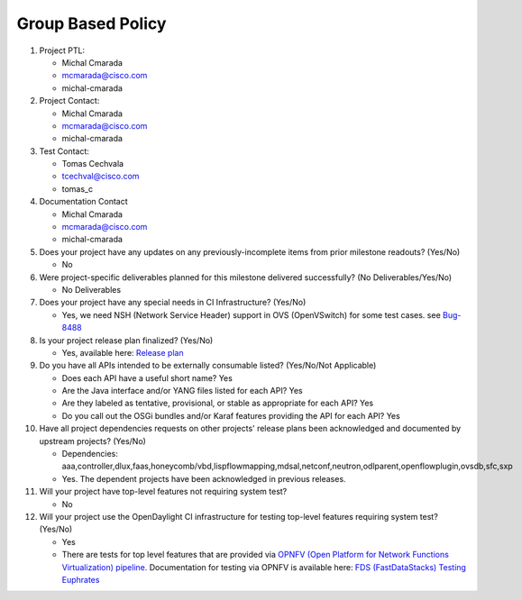 ==================
Group Based Policy
==================

1. Project PTL:

   - Michal Cmarada
   - mcmarada@cisco.com
   - michal-cmarada

2. Project Contact:

   - Michal Cmarada
   - mcmarada@cisco.com
   - michal-cmarada

3. Test Contact:

   - Tomas Cechvala
   - tcechval@cisco.com
   - tomas_c

4. Documentation Contact

   - Michal Cmarada
   - mcmarada@cisco.com
   - michal-cmarada

5. Does your project have any updates on any previously-incomplete items from
   prior milestone readouts? (Yes/No)

   - No

6. Were project-specific deliverables planned for this milestone delivered
   successfully? (No Deliverables/Yes/No)

   - No Deliverables

7. Does your project have any special needs in CI Infrastructure? (Yes/No)

   - Yes, we need NSH (Network Service Header) support in OVS (OpenVSwitch) for some test cases. see `Bug-8488 <https://bugs.opendaylight.org/show_bug.cgi?id=8488>`_

8. Is your project release plan finalized?  (Yes/No)

   - Yes, available here: `Release plan <https://wiki.opendaylight.org/view/Group_Based_Policy_(GBP)/Releases/Oxygen/Release_plan>`_

9. Do you have all APIs intended to be externally consumable listed? (Yes/No/Not Applicable)

   - Does each API have a useful short name? Yes
   - Are the Java interface and/or YANG files listed for each API? Yes
   - Are they labeled as tentative, provisional, or stable as appropriate for
     each API? Yes
   - Do you call out the OSGi bundles and/or Karaf features providing the API
     for each API? Yes

10. Have all project dependencies requests on other projects' release plans
    been acknowledged and documented by upstream projects?  (Yes/No)

    - Dependencies: aaa,controller,dlux,faas,honeycomb/vbd,lispflowmapping,mdsal,netconf,neutron,odlparent,openflowplugin,ovsdb,sfc,sxp
    - Yes. The dependent projects have been acknowledged in previous releases.

11. Will your project have top-level features not requiring system test?

    - No

12. Will your project use the OpenDaylight CI infrastructure for testing
    top-level features requiring system test? (Yes/No)

    - Yes
    - There are tests for top level features that are provided via
      `OPNFV (Open Platform for Network Functions Virtualization) pipeline. <http://testresults.opnfv.org/>`_
      Documentation for testing via OPNFV is available here: `FDS (FastDataStacks) Testing Euphrates <https://wiki.opnfv.org/display/fds/FDS+Testing+Euphrates>`_
